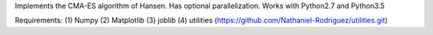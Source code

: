 Implements the CMA-ES algorithm of Hansen.
Has optional parallelization.
Works with Python2.7 and Python3.5

Requirements:
(1) Numpy
(2) Matplotlib
(3) joblib
(4) utilities (https://github.com/Nathaniel-Rodriguez/utilities.git)